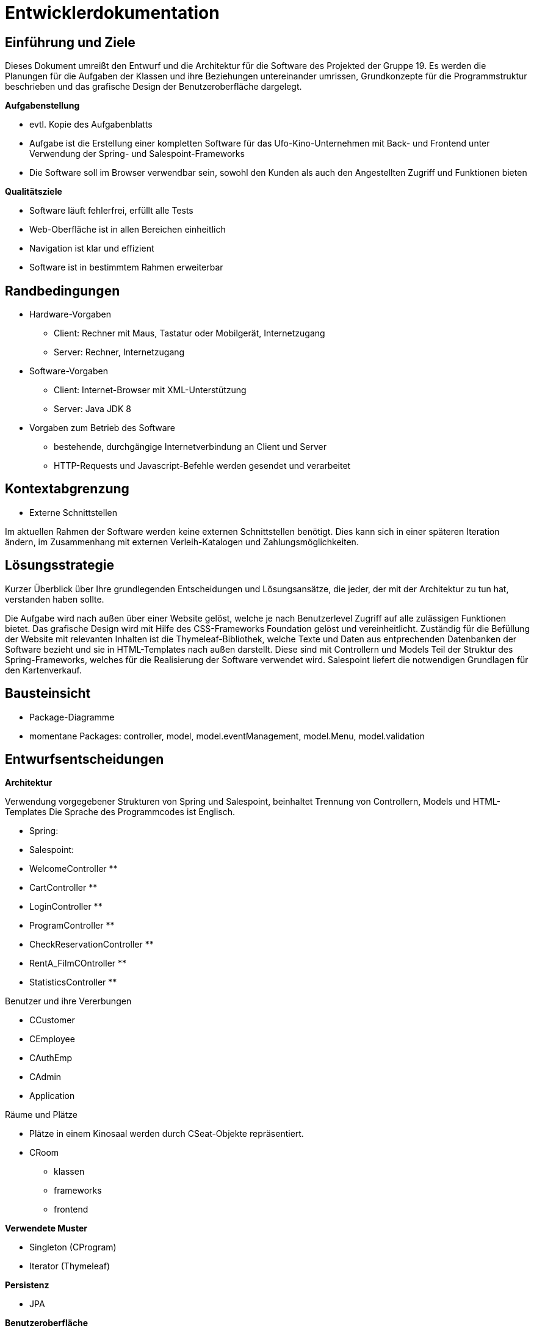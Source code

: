 = Entwicklerdokumentation

== Einführung und Ziele

Dieses Dokument umreißt den Entwurf und die Architektur für die Software des Projekted der Gruppe 19.
Es werden die Planungen für die Aufgaben der Klassen und ihre Beziehungen untereinander umrissen, Grundkonzepte für die Programmstruktur beschrieben und das grafische Design der Benutzeroberfläche dargelegt.

*Aufgabenstellung*

* evtl. Kopie des Aufgabenblatts
* Aufgabe ist die Erstellung einer kompletten Software für das Ufo-Kino-Unternehmen mit Back- und Frontend unter Verwendung der Spring- und Salespoint-Frameworks
* Die Software soll im Browser verwendbar sein, sowohl den Kunden als auch den Angestellten Zugriff und Funktionen bieten

*Qualitätsziele*

* Software läuft fehlerfrei, erfüllt alle Tests
* Web-Oberfläche ist in allen Bereichen einheitlich
* Navigation ist klar und effizient
* Software ist in bestimmtem Rahmen erweiterbar

== Randbedingungen

* Hardware-Vorgaben
** Client: Rechner mit Maus, Tastatur oder Mobilgerät, Internetzugang
** Server: Rechner, Internetzugang

* Software-Vorgaben
** Client: Internet-Browser mit XML-Unterstützung
** Server: Java JDK 8

* Vorgaben zum Betrieb des Software
** bestehende, durchgängige Internetverbindung an Client und Server
** HTTP-Requests und Javascript-Befehle werden gesendet und verarbeitet

== Kontextabgrenzung

* Externe Schnittstellen

Im aktuellen Rahmen der Software werden keine externen Schnittstellen benötigt. Dies kann sich in einer späteren Iteration ändern, im Zusammenhang mit externen Verleih-Katalogen und Zahlungsmöglichkeiten.

== Lösungsstrategie

Kurzer Überblick über Ihre grundlegenden Entscheidungen und Lösungsansätze, die jeder, der mit der Architektur zu tun hat, verstanden haben sollte.

Die Aufgabe wird nach außen über einer Website gelöst, welche je nach Benutzerlevel Zugriff auf alle zulässigen Funktionen bietet.
Das grafische Design wird mit Hilfe des CSS-Frameworks Foundation gelöst und vereinheitlicht. Zuständig für die Befüllung der Website mit relevanten Inhalten ist die Thymeleaf-Bibliothek, welche Texte und Daten aus entprechenden Datenbanken der Software bezieht und sie in HTML-Templates nach außen darstellt. Diese sind mit Controllern und Models Teil der Struktur des Spring-Frameworks, welches für die Realisierung der Software verwendet wird. Salespoint liefert die notwendigen Grundlagen für den Kartenverkauf.

== Bausteinsicht
* Package-Diagramme
* momentane Packages: controller, model, model.eventManagement, model.Menu, model.validation

== Entwurfsentscheidungen

*Architektur*

Verwendung vorgegebener Strukturen von Spring und Salespoint, beinhaltet Trennung von Controllern, Models und HTML-Templates
Die Sprache des Programmcodes ist Englisch.

* Spring:
* Salespoint:


* WelcomeController
** 

* CartController
** 

* LoginController
** 

* ProgramController
** 

* CheckReservationController
** 

* RentA_FilmCOntroller
** 

* StatisticsController
** 

Benutzer und ihre Vererbungen

* CCustomer
* CEmployee
* CAuthEmp
* CAdmin

* Application

Räume und Plätze

* Plätze in einem Kinosaal werden durch CSeat-Objekte repräsentiert.
* CRoom

- klassen
- frameworks
- frontend

*Verwendete Muster*

* Singleton (CProgram)
* Iterator (Thymeleaf)

*Persistenz*

* JPA

*Benutzeroberfläche*

Die Benutzeroberfläche wird komplett im Browser realisiert mit einer unkomplizierten Herangehensweise an die Navigation und einem möglichst einfachen Design der Seiten, um deren Inhalt klar darzustellen. Die Sprache der Website ist Deutsch.

* Alle HTML-Webinhalte werden über Spring-Templates generiert und von Thymeleaf mit Inhalten gefüllt.
* Das grafische Design der Oberfläche wird mit Hilfe von Foundation erstellt.
* Der linke und rechte Rand der Website halten Abstand vom Bildschirmrand. Der Inhalt wird zentral präsentiert und verliert sich nicht über die Breite von Widescreen-Bildschirmen.
* Am oberen Seitenrand befindet sich ein Banner mit dem Logo des Unternehmens. Es enthält einen Link, der zurück zur Hauptseite führt.
* Die Navigation findet ihren Platz im traditionellen linken Teil der Website. Die wird dynamisch geladen und bietet ausschließlich Funktionen, die dem angemeldeten oder nicht angemeldeten Nutzer zur Verfügung stehen sollen. Ihr Inhalt ändert sich nicht beim Navigieren durch die Inhalte.
* Je nach Benutzerlevel enthält die Navigation eine Auswahl der folgenden Punkte:
** Home: Link zurück auf die Hauptseite
** Programm: öffnet die Programmübersicht, erlaubt Zugriff auf Programmverwaltung
** Film mieten: bietet Zugriff auf externe Verleih-Kataloge. Aufgrund von Beschränkungen im Projekt-Rahmen wird an Stelle der Kataloge ein Formular angeboten, welches manuelles Eintragen eines neuen Films erlaubt.
** Reservierung überprüfen: 
** Warenkorb: öffnet Warenkorb-Seite
** Vewaltung: bietet je nach Benutzerlevel verschiedenen Funktionen um Daten der eigenen oder anderer Personen anzusehen oder zu ändern
** Statistik: Zugriffslink für die unterschiedlichen Statistik-Ansichten
** Login/Logout: bietet je nach Status die Funktion sich an- oder abzumelden
** Registrierung: öffnet ein Formular, um einen neuen Benutzer anzulegen
* Ein nicht-autorisierter Zugriffsversuch auf eine HTML-Seite wird mit Rückwurf auf die Login-Funktion beantwortet.
* Der restliche Teil der Seite ist dem Inhalt vorbehalten. Erstreckt er sich weiter als der Bildschirm des Benutzers darstellen kann, ist die gesamte Website nach unten scrollbar.


[appendix]
== Glossar
